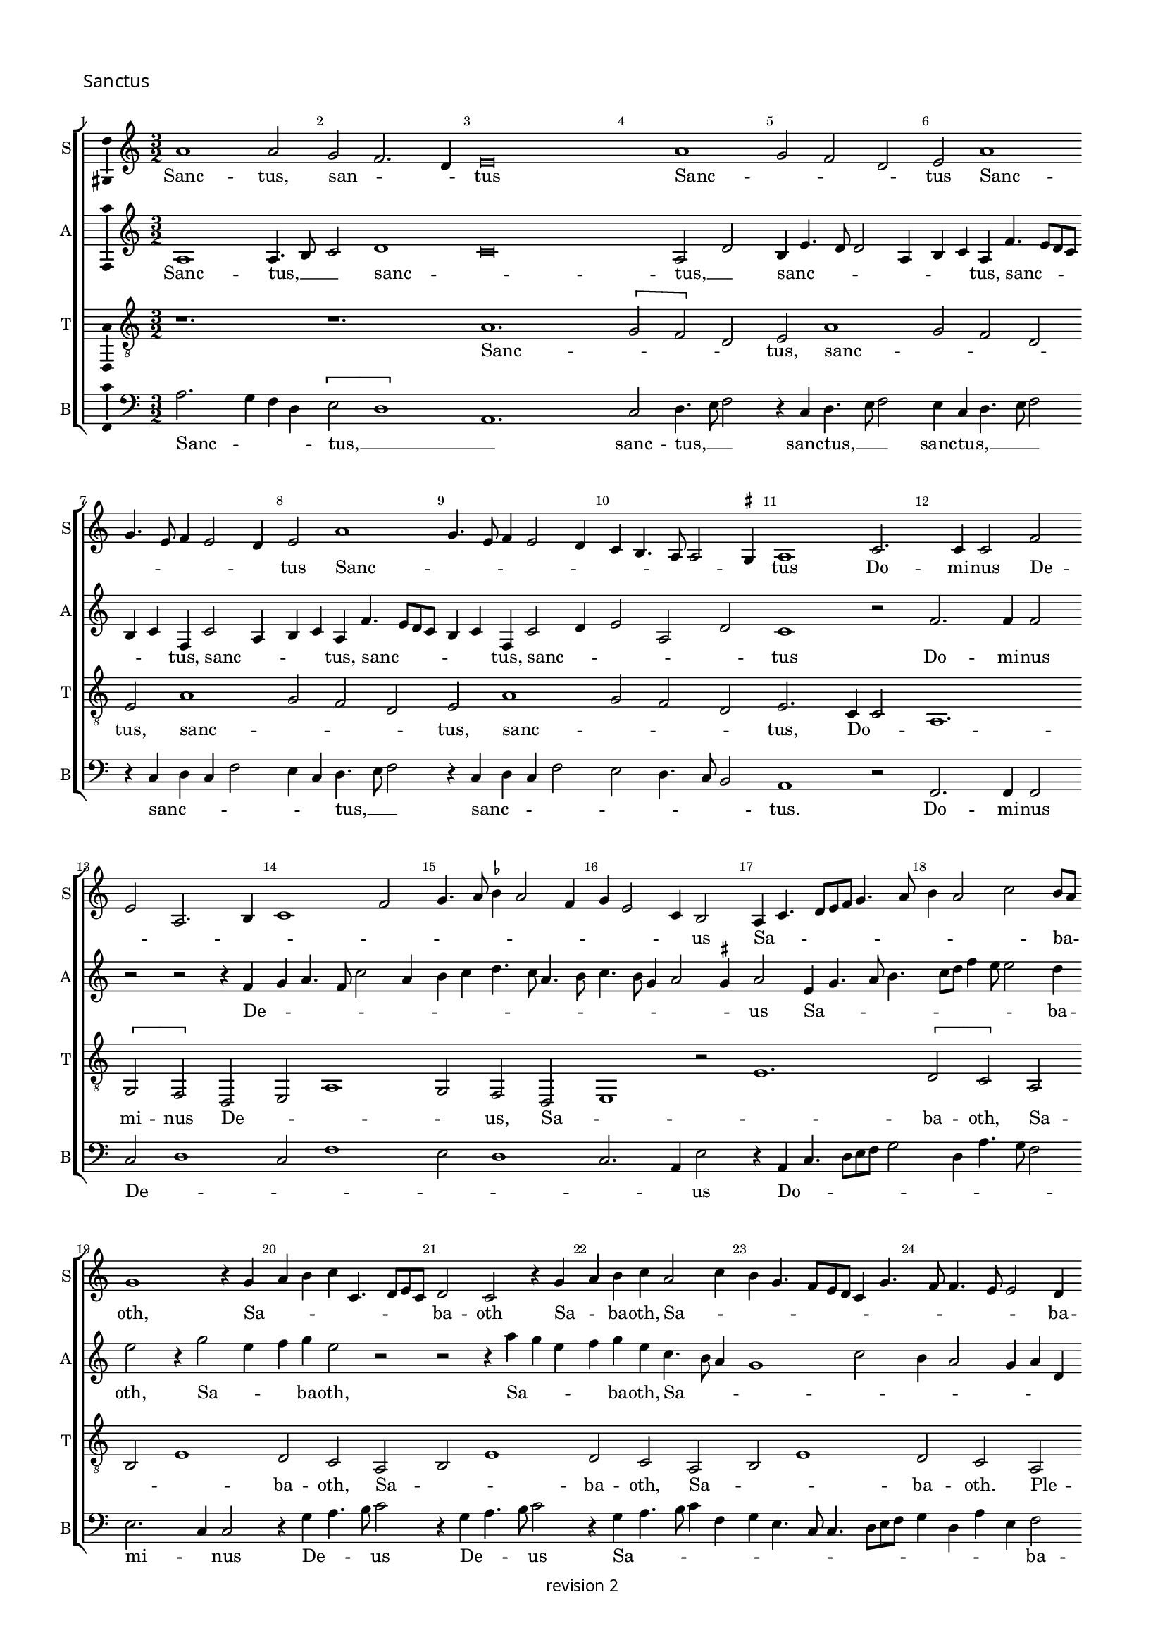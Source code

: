 % CPDL #
% Copyright ©2017 Peter Hilton - https://github.com/hilton

\version "2.18.2"
revision = "2"
\pointAndClickOff

#(set-global-staff-size 15.0)

\paper {
	#(define fonts (make-pango-font-tree "Century Schoolbook L" "Source Sans Pro" "Luxi Mono" (/ 15 20)))
	annotate-spacing = ##f
	two-sided = ##t
	top-margin = 8\mm
	bottom-margin = 10\mm
	inner-margin = 15\mm
	outer-margin = 15\mm
	top-markup-spacing = #'( (basic-distance . 4) )
	markup-system-spacing = #'( (padding . 4) )
	system-system-spacing = #'( (basic-distance . 15) (stretchability . 100) )
	ragged-bottom = ##f
	ragged-last-bottom = ##t
}

year = #(strftime "©%Y" (localtime (current-time)))

\header {
	copyright = \markup \sans {
		\vspace #1
		\column \center-align {
			\line {
				revision \revision
			}
		}
	}
	tagline = ##f
}

\layout {
	indent = #0
  	ragged-right = ##f
  	ragged-last = ##t
	\context {
		\Score
		\override BarNumber #'self-alignment-X = #CENTER
		\override BarNumber #'break-visibility = #'#(#f #t #t)
		\override BarLine #'transparent = ##t
		\remove "Metronome_mark_engraver"
		\override VerticalAxisGroup #'staff-staff-spacing = #'((basic-distance . 10) (stretchability . 100))
	}
	\context {
		\StaffGroup
		\remove "Span_bar_engraver"
	}
	\context {
		\Voice
		\override NoteHead #'style = #'baroque
		\consists "Horizontal_bracket_engraver"
		\consists "Ambitus_engraver"
		\remove "Forbid_line_break_engraver"
	}
}

global = {
	\key c \major
	\time 3/2
	\tempo 2 = 56
	\set Staff.midiInstrument = "Choir Aahs"
	\accidentalStyle "forget"
}

showBarLine = { \once \override Score.BarLine #'transparent = ##f }
ficta = { \once \set suggestAccidentals = ##t \override AccidentalSuggestion #'parenthesized = ##f }
singleDigitTime = { \override Staff.TimeSignature.style = #'single-digit }

soprano = \new Voice	{
	\relative c'' {
	  a1 a2 g f2. d4 e\breve a1 g2 f d e a1 g4. e8 f4 e2 d4 e2 a1 g4. e8 f4 e2 d4 c b4. a8 a2 \ficta gis4
	  a1 c2. c4 c2 f e a,2. b4 c1 f2 g4. a8 \ficta bes4 a2 f4 g e2 c4 b2 a4 c4. d8 e f g4. a8
	  b4 a2 c b8 a g1 r4 g a b c c,4. d8 e c d2 c r4 g' a b c a2 c4 b g4. f8 e d c4 g'4. f8 f4. e8 e2 d4 
		\set Timing.timing = ##f e\breve.
	  \showBarLine \bar "||" \set Timing.timing = ##t	\set Score.currentBarNumber = #27
	  a2. g4 f d e2 a1 g2 f4 e2 d8 c b4 e4. d8 d2 c4 g' f4. e8 a4. g8 g4 c
	  b4. a8 a2 \ficta gis4 a1 r2 r1. r1. r1. r1. r1. r1. r1. r1. r1. r1. r2 r2 r4 a g c4. a8 b4 r a2 g4 f d e2 r4 d2 c4 f4. d8 e2 r4
	  a g c4. a8 b4 r a g c4. a8 b4. a8 a2 \ficta gis4 a c2 b4 a2 \set Timing.timing = ##f \ficta gis\breve.
	  \showBarLine \bar "||" \set Timing.timing = ##t	\set Score.currentBarNumber = #54
	  r1. r1. e1 d2 c2. a4 b2 r4 e2 f4 g2 c,8 d e f g4c d
	  b4 c a2 c4 b g a f r f g e f d2 f4 e8 d c \ficta bes a4 a'2 f4 g e4. d8 f4. e8 d c b2 r1. r1. 
	  r4 e4. f8 g a b4 g a c4. b8 a2 \ficta gis4 a2 e r r1. r4 a,4. b8 c d e4 c d f4. e8 d2 \ficta cis4 d f2 g4 a b \set Timing.timing = ##f c\breve.
	  \showBarLine \bar "|." 
  }
	\addlyrics {
	  Sanc -- tus, san -- _ _ tus Sanc -- _ _ _ tus Sanc -- _ _ _ _ _ tus Sanc -- _ _ _ _ _ _ _ _ _ _ tus
	  Do -- mi -- nus De -- _ _ _ _ _ _ _ _ _ _ _ _ _ us Sa -- _ _ _ _ _ _ _ _ _ ba -- _ oth,
	  Sa -- _ _ _ _ _ _ _ ba -- oth Sa -- _ ba -- oth, Sa -- _ _ _ _ _ _ _ _ _ _ _ _ ba -- oth.
	  
	  Ple -- _ _ ni sunt coe -- _ _ _ _ _ _ _ _ _ _ _ _ _ _ _ _ _ _ _ _ _ li,
	  glo -- _ _ ri -- a  tu -- _ _ _ a, glo -- _ _ ri -- a, glo -- _ _ ri -- a, glo -- _ _ _ _ _ _ ri -- a tu -- _ _ a. 
	  Ho -- _ san -- _ na, ho -- _ _ san -- _ _ _ _ _ _ _ _ na,
	  ho -- _ _ san -- na, ho -- _ _ san -- na, ho -- _ _ _ _ _ san -- _ _ na, __ _ _ _ _ _ _
	  in __ _ _ _ _  ex -- cel -- _ _ _ _ sis, __ _
	  in __ _ _ _ _  ex -- cel -- _ _ _ _ sis,  in ex -- cel -- _ sis.
	}
}

alto = \new Voice	{
	\relative c' {
		a1 a4. b8 c2 d1c\breve a2 d b4e4. d8 d2 a4 b c a f'4. e8 d c 
		b4 c f, c'2 a4 b c a f'4. e8 d c b4 c f, c'2 d4 e2 a, d c1 r2 f2. f4 f2 
		r r r4 f g a4. f8 c'2 a4 b
		c4 d4. c8 a4. b8 c4. b8 g4 a2 \ficta gis4 a2 e4 g4. a8 b4. c8 d f4 e8 e2 d4 e2 r4 g2 e4 f g e2 r2 r2
		r4 a g e f g e c4. b8 a4g1 c2 b4 a2 g4 a d, g1 g\breve

		r1. r1. r1. r1. r1. r1. a1. g2 c2. a4 b2 e1 d2 f2. d4
		e1. d2 c4 a b2 r4 a g f4. d8 e4 r a g c4. a8 b4 r e d f4. d8 e4 r a, g c4. a8 b4 r a g c4. a8 b4 r d2 c4 f4. d8 e1.
		r1. r1. r2 r2 r4 a,2 g4 c4. a8 \tuplet 3/2 { b4 c a } 
		
		\tuplet 3/2 { c d b } \tuplet 3/2 { e f d } e\breve. s\breve r1. e1 d2 c2. a4 b2 
		r1. r4 a c d e4. f8 g2 c, r4 g'4 e f4. e8 c4 d e c d a d b c a bes4. a8 f4 g a4 ~ 
		a8 g8 f e d4 d'4 b c a d2 f4 e2 r1. r1. c1 g4 d' e a, c4. d8 e2 
		c r r r1. f,1 c4 g' a d, f4. g8 a2 d,2. e4 f4 g a\breve.
	}
	\addlyrics {
	  Sanc -- tus, __ _ _  sanc -- _ tus, __ _  sanc -- _ _ _ _ _ _ tus, sanc -- _ _ _ 
		_ _ tus, sanc -- _ _ _ tus, sanc -- _ _ _ _ _ tus, sanc -- _ _ _ _ tus
	  Do -- mi -- nus De -- _ _ _ _ _ _ _ _ _ _ _ _ _ _ _ _  us
	  Sa -- _ _ _ _ _ _ _ _ ba -- oth, Sa -- _ _ ba -- oth,
	  Sa -- _ _ _ ba -- oth, Sa -- _ _ _ _ _ _ _ _ _ ba -- oth.
	  
	  Ple -- ni sunt __ _ _  coe -- _ _ _ _ _ _ _ li,
	  et __ _ ter -- _ ra, et __ _ ter -- _ ra, et __ _ ter -- _ ra, et __ _ ter -- _ ra, 
	  et __ _ ter -- _ ra, et __ _ ter -- _ ra, 
	  glo -- _ _ ri -- a __ _ _  tu -- _ _ _ _ _ a.
	  Ho -- _ san -- _ na, ho -- _ _ _ _ san -- na,
	  ho -- _ san -- _ na, ho -- _ san -- _ na, ho -- _ _ san -- na, __ _ _
	  ho -- san -- _ _ _ _ _ _ _ _ _ _ na,
	  in  ex -- cel -- _ _ _ _ _ sis,
	  in  ex -- cel -- _ _ _ _ _ sis,  in ex -- cel -- sis.
	}
}

tenor = \new Voice {
	\relative c' {
		\clef "treble_8"
		r1. r1. a1. \[ g2 f \] d2 e a1 g2 f d 
		e a1 g2 f d e a1 g2 f d e2. c4 c2 a1. 
		\[ g2 f \] d2 e a1 g2 f d e1 r2
		e'1. \[ d2 c \] a2 b e1 d2 c a b e1 d2 c a b e1 d2 c a 
		
		b\breve. r1. a2. g4 f d e2 a1 g2 f4 d e e'2 d4 c a b e ~ \break
		e d4 c a b2 r1. r1. r1. r1. r1. r1. r1. r1. r1. r1. r1. r1. 
		r4 a2 g4 c4. a8 b2 r4 d2 c4 f4. d8 e2 r4 d2 c4 f4. d8 e1. r4 a, ~ 
		
		a g4 c a b2 r4 a2 g4 c a b\breve.
		r1. r1. r1. e1 d2 \[ c2 a \] b2 e1 d2 \[ c2 a \] b2 a1 g2 \[ f2 d \] e2 a1 g2 \[ f2 d \] e2 e'1
		d2 \[ c2 a \] b2 e1 d2 \[ c2 a \] b2 a1 g2 \[ f2 d \] e2 a1 g2 \[ f2 d \] e2 r4 a2 g4 f d e\breve.
	}
	\addlyrics {
		Sanc -- _ _ _ tus, sanc -- _ _ _ tus, sanc -- _ _ _ tus, sanc -- _ _ _ tus,
		Do -- _ _ mi -- nus De -- _ _ _ us,
		Sa -- _ _ ba -- oth, Sa -- _ _ ba -- oth, 
		Sa -- _ _ ba -- oth, Sa -- _ _ ba -- oth. 

		Ple -- _ _ ni sunt coe -- _ _ _ li, coe -- _ _ _ _ _ _ _ _ li,
		glo -- _ _ ri -- a, glo -- _ _ ri -- a, glo -- _ _ ri -- a, glo -- _ _ ri -- a tu -- _ _ _ a.

		Ho -- _ san -- _ na, ho -- _ san -- _ na, ho -- _ san -- _ na, ho -- _ san -- _ na,
		in ex -- cel -- _ sis, in ex -- cel -- _ sis, in ex -- cel -- _ sis, in ex -- cel -- _ sis, in ex -- cel -- _ sis.
	}
}

bass = \new Voice {
	\relative c' {
		\clef bass
	  a2. g4 f d \[ e2 d1 \] a1.c2 d4. e8 f2 r4 c4 d4. e8 f2 e4 c d4. e8 f2 r4 c d c f2 e4 c d4. e8 f2 
	  r4 c d c f2 e d4. c8 b2 a1 r2 f2. f4 f2 c' d1 c2 f1 e2 d1 c2. a4 e'2 r4
	  a,4 c4. d8 [e f] g2 d4 a'4. g8 f2 e2. c4 c2 r4 g' a4. b8 c2 r4 g a4. b8 c2 r4 g a4. b8 c4 f, g e4. c8 c4. d8 e f g4 d a' e f2 e\breve.
	  r1. r1. r1. r1. r1. r1. a,1 c4 d e1 a2 g c2. a4 b2 \[ a2 d, \] r4 a'2 g4 c4. a8 b2 r4
	  a2 g4 f4. d8 e4 a2 g4 f4. d8 e4 a,2 g4 c4. a8 b4 d2 c4 f4. d8 e4 a2 g4 c4. a8 b4 a2 g4 
		f d e2 r r1. r1. r1. r1. r2 a2 e4 f ~
		
		f g4 a f e2 a,2 r a e'\breve.
	  e1 d2 c2. a4 b2 r4 a2 a' g4 a a,2 a' g4 a a, a' f
	  e2 r4 c'2 a4 b g a f2 a4 g e f d r d e c d bes2 d4 c8 b a g f4 f'2 d4 e c d4. e8 [ f g ] a2 
	  \ficta gis4 a e4. f8 g a b4 g a c4. b8 a2 \ficta gis4 a2 c b a4. g8 f2 e r4 a,4. b8 c d e4 c d f4. e8
	  d2 c4 d2 f e d4. c8 \ficta bes2 a a'4. g8 f4 e d8 c b4 a\breve.
	}
	\addlyrics {
	  Sanc -- _ _ _ tus, __ _ _  sanc -- tus, __ _ _ sanc -- tus, __ _ _  sanc -- tus, __ _ _ _  
	  sanc -- _ _ _ _ _ tus, __ _ _ sanc -- _ _ _ _ _ _ _ tus.
	  Do -- mi -- nus De -- _ _ _ _ _ _ _ us  Do -- _ _ _ _ _ _ _ _ _ mi -- _ nus De -- _ _ us De -- _ _ us
	  Sa -- _ _ _ _ _ _ _ _ _ _ _ _ _ _ _ ba -- oth.
  
	  Ple -- _ ni sunt  coe -- _ _ _ _ _ li,
	  et __ _ ter -- _ ra, et __ _ ter -- _ ra, et __ _ ter -- _ ra, et __ _ ter -- _ ra, 
	  et __ _ ter -- _ ra, et __ _ ter -- _ ra, et __ _ ter -- _ ra
	  glo -- _ _ _ _ _ ri -- a  tu -- a.
	  Ho -- _ san -- _ na, ho -- _ san -- na, ho -- _ san -- na, ho -- _ san -- na, 
	  ho -- _ _ _ san -- na, ho -- _ _ san -- na, ho -- _ _ san -- na,
	  ho -- _ _ _ _ _ san -- _ _ na, ho -- _ _ _ _ san -- na,  
	  in __ _ _ _ _  ex -- cel -- _ _ _ _ sis, in ex -- cel -- _ _ sis,
	  in __ _ _ _ _  ex -- cel -- _ _ _ _ sis, __ _ 
	  ex -- cel -- _ _ sis, in __ _ _  ex -- cel -- _ _ sis.
	}
}

\score {
	\transpose c c {
		\new StaffGroup <<
 			\set Score.proportionalNotationDuration = #(ly:make-moment 1 5)
			\set Score.barNumberVisibility = #all-bar-numbers-visible
			\new Staff << \global \soprano \set Staff.instrumentName = #"S" \set Staff.shortInstrumentName = #"S" >>
			\new Staff << \global \alto \set Staff.instrumentName = #"A" \set Staff.shortInstrumentName = #"A" >>
			\new Staff << \global \tenor \set Staff.instrumentName = #"T" \set Staff.shortInstrumentName = #"T" >>
			\new Staff << \global \bass \set Staff.instrumentName = #"B" \set Staff.shortInstrumentName = #"B" >>
		>>
 	}
  \header {
		piece = \markup \larger \sans { Sanctus }
	}
	\layout { }
	\midi {	}
}
